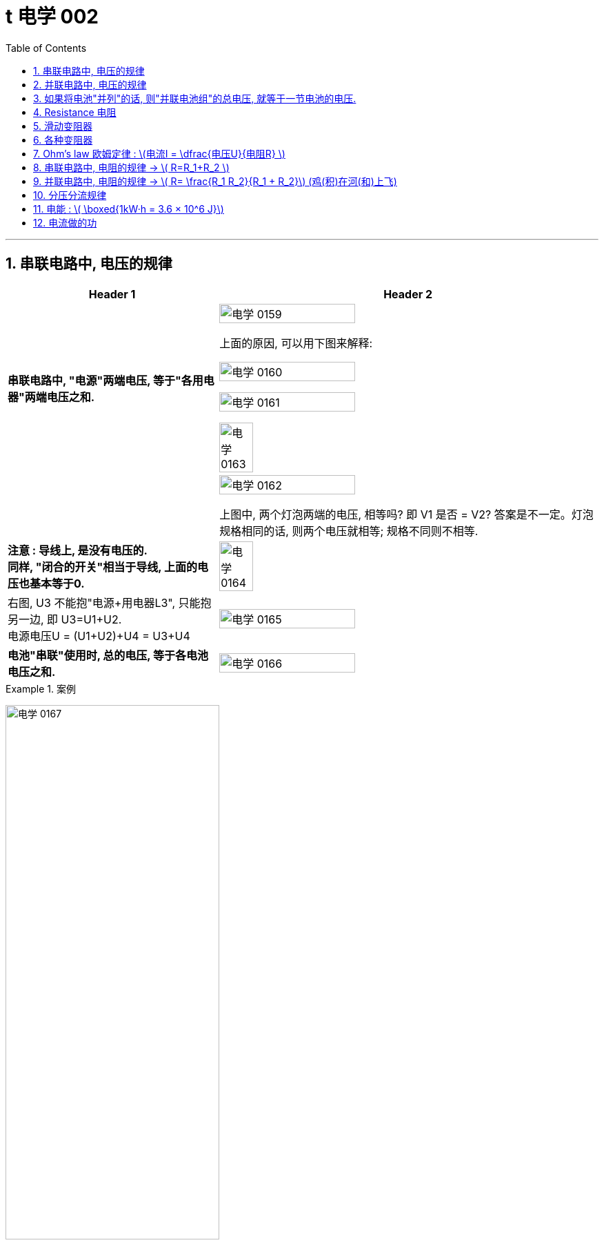 
= t 电学 002
:toc: left
:toclevels: 3
:sectnums:
:stylesheet: myAdocCss.css

'''


== 串联电路中, 电压的规律

[.small]
[options="autowidth" cols="1a,1a"]
|===
|Header 1 |Header 2

|*串联电路中, "电源"两端电压, 等于"各用电器"两端电压之和.*
|image:/img/电学 0159.png[,60%]

上面的原因, 可以用下图来解释:

image:/img/电学 0160.png[,60%]

image:/img/电学 0161.png[,60%]

image:/img/电学 0163.png[,30%]

|
|image:/img/电学 0162.png[,60%]

上图中, 两个灯泡两端的电压, 相等吗? 即 V1 是否 = V2? 答案是不一定。灯泡规格相同的话, 则两个电压就相等; 规格不同则不相等.

|*注意 : 导线上, 是没有电压的.* +
*同样, "闭合的开关"相当于导线, 上面的电压也基本等于0.*
|image:/img/电学 0164.png[,30%]

|右图, U3 不能抱"电源+用电器L3", 只能抱另一边, 即 U3=U1+U2. +
电源电压U = (U1+U2)+U4 = U3+U4
|image:/img/电学 0165.png[,60%]

|*电池"串联"使用时, 总的电压, 等于各电池电压之和.*
|image:/img/电学 0166.png[,60%]
|===


[.my1]
.案例
====
image:/img/电学 0167.png[,60%]
====


[.my1]
.案例
====
image:/img/电学 0168.png[,60%]

如上图, 当开关S"断开"时: +

- 电流流向是红色线条标出的路径
- 三个灯泡, 是串联的. 即
- 总电源电压 = L1 + L2 + L3 的电压 = 9V (*电源电压为什么是9V? 下面会得出*)
- V1 抱的是 L1+L2 用电器. 即 5V=L1+L2 +
- V2抱的是 L1+L3 用电器. 即 7V=L1+L3 +
- L2 的电压 = 总电源电压 - (L1+L3 的电压) = 9V - 7V = 2V

image:/img/电学 0169.png[,60%]

如上图, 当开关S"闭合"时: +

- 电流流向是红色线条标出的路径
- 灯泡L3 被短路了.
- V1 抱的是 L1+L2 用电器, *也相当于是"总的电源"的电压.* 即 9V=L1+L2 的电压 = 总电源电压 +
- V2抱的是只 L1 用电器. 即 6V=L1 +
- 所以 L2 = (L1+L2)-L1 = 9V-6V =3V
====

== 并联电路中, 电压的规律

*并联电路中, "电源"电压, 与"各支路"两端电压相等.*

image:/img/电学 0170.png[,60%]

image:/img/电学 0171.png[,60%]


== 如果将电池"并列"的话, 则"并联电池组"的总电压, 就等于一节电池的电压.

image:/img/电学 0172.png[,60%]



== Resistance 电阻

电阻: 表示**"导体"对"电流"阻碍作用大小.** 导体的电阻越大，导体对电流的阻碍作用, 就越大.

电阻的单位, 是 Ω 欧姆.

千欧 : latexmath:[kΩ = 10^3 Ω ] +
兆欧 : latexmath:[MΩ = 10^3 kΩ =  10^6 Ω] +

*可以把电阻, 当做"用电器"看待.*

image:/img/电学 0181.png[,60%]

事实上, 电路中的导线也有电阻, 只不过它的电阻非常微小, 我们可以忽略它.


如何测电阻? 有电阻表 (欧姆计).

[.small]
[options="autowidth" cols="1a,1a"]
|===
|不同材料导体的电阻 |(导体长度为 1m, 横截面积为 latexmath:[ 1 mm^2], 温度为20 ℃)

|银
|0.016  Ω  +
银和铜的电阻差不多, 为什么不用银来做导线? 因为银太贵了.

| 铜
| 0.017  Ω

| 铝
| 0.027  Ω

| 铁
| 0.096  Ω

| 锰铜
| 0.44  Ω

| 镍铬合金
| 1.1  Ω
|===

image:/img/电学 0182.png[,%]

*导体的"电阻", 是导体本身的一种特性, 与是否通电无关. 它(电阻)的大小, 只与导体的"材料"、"长度", 和"横截面积"等因素有关。*  再说一遍: 导体的电阻, 与导体两端"电压", 和通过导体的"电流"无关.



影响电阻大小的因素:

- "绝缘体"对电流的阻碍作用大(电阻大)，"导体"对电流的阻碍作用小(电阻小)。
- *导体的"长度"越长, 电阻越大; 长度越短, 电阻越小.*
- *导体的粗细, 即"横截面积"(犹如车道的宽度)越大,电阻越小(堵车越少); 横截面积越小, 电阻越大.* +
因此, 白炽灯长期使用后,钨丝会变细，变细后的钨丝与原来相比, 电阻会变大. +
又例: 某电线不合格, 直径(即横截面)偏小, 这会导致电阻变大.

image:/img/电学 0185.png[,60%]


- 在"金属"导体中，其他条件相同，*温度越高，导体的电阻越大. (因为温度越高, 组成物体的分子运动越剧烈, 越容易对电流通过形成阻碍, 即电阻越大.)* 反之, *温度越低, 导体的电阻越小.* +
在各种金属导体中，"银"的导电性能, 是最好的，但还是有电阻存在。 +
20世纪初，科学家发现，**某些物质在很低的温度时，**如铝在-271.76°C以下，铅在-265.95°C以下，*电阻就变成了0，这就"超导(超级导体)"现象。* +
目前已经开发出一些“相对高温”的超导材料，它们在 -173°C左右, 电阻就能降为0。 +

- 对于"非金属"物体呢? "导体"和"绝缘体"并没有绝对的界限，当条件改变时, 可以相互转化. 有些当温度升高时, 电阻会变小. 但有些则相反, 当温度升高时, 电阻反而会变大.


还有"半导体", 导电性能, 介于导体和绝缘体之间. 如, 锗zhě, 硅.

image:/img/电学 0183.png[,60%]

利用**"半导体"材料, 可以制作二极管、三极管。** +
**如果把很多二极管、三极管, 和电阻、电容等元件, 直接做在"硅单晶片"上（俗称"芯片"），就成了"集成电路"。**收音机、电视机、手机、计算机、里面都有集成电路。因此, 没有半导体就没有我们今天的现代化生活。


- 白炽灯长期使用后, 钨丝会变细 (因为"升华"的作用, 固体变气体)，变细后的钨丝与原来相比, 会"电阻变大".


image:/img/电学 0184.png[,60%]


== 滑动变阻器

image:/img/电学 0186.png[,60%]

上图, 正是因为导线(借入电路中的铅笔芯)的长度越短, 电阻就越小,  所以灯泡才会更亮.

image:/img/电学 0187.png[,60%]

image:/img/电学 0196.png[,60%]

image:/img/电学 0188.png[,60%]

滑动变阻器上有4个接线柱, 该用哪两个呢?

[.small]
[options="autowidth" cols="1a,1a"]
|===
|Header 1 |Header 2
|-> 不能直接连上面两个, 因为电流不会经过电阻, 而是直接从金属杆(相当于导线)上流过去了.
|image:/img/电学 0189.png[,60%]

|-> 也**不能直接连接下面的两个接线柱, 因为电流不会从划片处流向接下来的金属杆, 因为金属杆处根本就没有连接导线. 所以电流只能走过整个电阻.** 这样, 这个滑动变阻器就相当于只是一个"定值电阻"了, 而不会改变电阻值.
|image:/img/电学 0190.png[,60%]

|-> 如果, "左上, 右下"的来连接, 那么由于a 和 d 接线柱没有接导线, 这两个口, 电流出不去, 电流就会如下图这样走, 走的是后半程电阻.
|image:/img/电学 0191.png[,60%]

image:/img/电学 0192.png[,60%]

image:/img/电学 0195.png[,60%]




|-> 上下接同一侧, 也行
|image:/img/电学 0193.png[,60%]

image:/img/电学 0194.png[,60%]

|===

image:/img/电学 0197.png[,60%]


为了保护电路, 在将开关闭合前, 必须将电阻移到最大位置, 以防止原电路中电流太大.

image:/img/电学 0198.png[,60%]


*滑动变阻器, 可以当做"用电器"来看.*

下图, 串联, 灯泡和滑动变阻器, 通过它们的电流相等. 即 latexmath:[ I_1=I_2]

image:/img/电学 0199.png[,60%]

image:/img/电学 0200.png[,40%]

image:/img/电学 0201.png[,40%]


== 各种变阻器

[.small]
[options="autowidth" cols="1a,1a"]

|===
|Header 1 |Header 2

|电位器
|image:/img/电学 0202.png[,60%]

接 A, B 端也行: +

image:/img/电学 0203.png[,60%]

在这个圆形的滑动变阻器上, 加个盖帽, 就变成了一个旋钮, 可以调节音量, 风扇转速等.

image:/img/电学 0204.png[,60%]


|电阻箱
|image:/img/电学 0205.png[,60%]

image:/img/电学 0206.png[,60%]

image:/img/电学 0207.png[,60%]

|插孔式电阻箱
|image:/img/电学 0208.png[,60%]

image:/img/电学 0209.png[,60%]

|油量、水量测定装置
|image:/img/电学 0210.png[,60%]
|===


[.small]
[options="autowidth" cols="1a,1a"]
|===
|Header 1 |Header 2

|-> 电压表, 相当于断路, 所以下图的滑动电阻器, 滑片就失效了, 电流永远会走过整个电阻.
|image:/img/电学 0211.png[,60%]

但, 电压还是会随着滑片的变动而变化.

image:/img/电学 0212.png[,40%]


下图, 电流会怎么走?

image:/img/电学 0213.png[,40%]

其实, 上图就相当于这个:

image:/img/电学 0214.png[,40%]

电流会如下走, 相当于是个混联电路.

image:/img/电学 0215.png[,40%]

|===








== Ohm’s law 欧姆定律 :  latexmath:[电流I = \dfrac{电压U}{电阻R} ]


"欧姆定律"即: *导体中的"电流I"(你的动力)，跟导体两端"电压U"(社会生存对你的压力) 成正比，跟导体的"电阻R"(同行是冤家对你的阻碍) 成反比.* +
即: 导体的"电阻R"一定时(控制"第三方变量"不变)，通过导体的"电流I", 与导体两端"电压V"成正比. (能得出另两个变量之间的关系, 或者是"相关关系", 或者是"因果关系".) => latexmath:[ \boxed{ I= \dfrac{U}{R} = \dfrac{1}{R} × U }]  <- 从这个公式可以知道, *电压越大, 则电流就越大.* 所以高压电对人体有危害. *即, 电流大小, 由电压和电阻决定.*


根据这个公式, 也就可以推出:

latexmath:[ \boxed{电压U (单位V) = 电流I (单位A)× 电阻R(单位Ω) }] <- 注意:  +
1.这里不能理解成"电压大小, 是由电流和电阻决定". 事实上, *#电压大小, 是由电源决定的.#* +
2.也不能理解成"U和I成正比", 或"U和R成正比", 虽然它在数学上是对的. 但在物理上不能这么理解. 即不能认为是"电流越大, 则电压越大", 也不能理解成"电阻越大, 则电压越大".



latexmath:[  \boxed{ 电阻 R = \frac{ 电压U}{电流I}}  ] <- 注意: 电阻大小, 不是由电压和电流决定的. 而是由"电阻材料本身"的长度, 横截面积, 及温度影响.

image:/img/电学 0281.png[,70%]



下图, 就是固定住电阻, 而来研究 I 和 U 的关系的图. *在这个实验中,你能把里面R 换成小灯泡吗? 不行. 因为: 小灯泡灯丝的电阻, 会随着温度的变化而变化 (金属导体, 温度越高, 电阻越大). 电阻R 就不是定值了.*

image:/img/电学 0216.png[,40%]

image:/img/电学 0217.png[,40%]

image:/img/电学 0280.png[,40%]

当导体两端的"电压U"一定时，通过导体的**"电流I", 与导体的"电阻R" 成反比关系.**


先复习一下:
[.small]
[options="autowidth" cols="1a,1a,1a"]
|===
| |串联|并联

|电流I
|支路I = 支路I = 电源I +

#"串联电路"电流, 处处相等. I = IA = IB = IC#

image:/img/电学 0284.jpg[,100%]

|支路I + 支路I = 电源I

#并联电路"干路电流", 等于各"支路电流"之和. latexmath:[ I_A = I_B + I_C ]#

image:/img/电学 0285.jpg[,100%]

|电压U
|支路U + 支路U = 电源U

#"串联电路"总电压, 等于各用电器两端电压之和.  latexmath:[ U_总=U_{AB}+U_{BC}]#

image:/img/电学 0284.jpg[,100%]

|支路U = 支路U = 电源U

#并联电路"电源电压", 等于各"支路电压".(父亲给儿子们分家, 一碗水端平. 或, *社会给人的压力, 是每个人都能感受到相同程度的压力. 而不是大家均分总压力*)  latexmath:[ U_总=U_B=U_C]#

|电阻R
|支路R + 支路R = 总R

*#电阻串联, 相当于增大导体的"长度"#，导体长度越长, 电阻越大*，所以，串联总电阻,比任何一个分电阻都要大。R总= R1 + R2

image:/img/电学 0282.jpg[,100%]

|latexmath:[\frac{1}{支路R} + \frac{1}{支路R} = \frac{1}{总R} ]

**##电阻并联, 相当于增大导体的"横截面积"，##横截面积越大，电阻越小，**所以，并联总电阻,比任何一个分电阻都要小。

image:/img/电学 0283.jpg[,100%]

latexmath:[ \frac{1}{R_{34}} = \frac{1}{R_3} + \frac{1}{R_4} = \frac{R_4 + R_3}{R_3 × R_4} ]

注：使用电器时，要切记不要同时开多个大功率的电器，一般, **#家里的电器都是并联的，所以"总电阻R"会小于其中任何一个"分电阻"，#**而电压通常是220V，**#这时"干路电流I"就会很大，#**有安全防护时会跳闸，没有防护很容易烧毁线路引起火灾。 +
同理，插线板也不要同时插入多个同时使用的电器，*每个插线板, 都会标注额定电流, 和额定功率，我们插入的电器总功率, 不能超过插线板的额定功率。*

混联电路中的电阻, 如下图:

image:/img/电学 0286.jpg[,100%]

latexmath:[ R_总 = (R_1+R_2) + (\frac{1}{R_3} + \frac{1}{R_4} )  ]
|===

image:/img/电学 0287.png[,70%]


== 串联电路中, 电阻的规律 -> latexmath:[ R=R_1+R_2    ]

image:/img/电学 0288.gif[,60%]

串联电路中, 电阻越串越长, 相当于增加了电阻材料的长度, 即电阻变大.

image:/img/电学 0289.png[,70%]

image:/img/电学 0290.png[,70%]

== 并联电路中, 电阻的规律 -> latexmath:[ R= \frac{R_1 R_2}{R_1 + R_2}]  (鸡(积)在河(和)上飞)


image:/img/电学 0291.gif[,60%]

image:/img/电学 0292.png[,70%]

并联的电阻越多 (相当于增加了电阻的横截面积, 增大了水管的直径), 总电阻就越小. +

即:

- 两电阻并联，"总电阻"小于任意一个电阻.
- 两电阻并联，其中一个电阻变大 (支流血管变细, 血流受阻变大)，"总电阻"变大 (心脏动脉缺血).
- 两电阻并联，其中一个电阻变小，"总电阻"变小.

image:/img/电学 0293.png[,70%]




== 分压分流规律

https://www.bilibili.com/video/BV1BL4y1w761?spm_id_from=333.788.videopod.episodes&vd_source=52c6cb2c1143f8e222795afbab2ab1b5&p=175











== 电能 : latexmath:[ \boxed{1kW·h = 3.6 × 10^6 J}]

1kW·h (或简记为 kWh) (千瓦.时) = 1度 +
*1千瓦时, 相当于一件输入功率为1000瓦的设备, 连续稳定工作1小时, 所消耗的能量.*

*1千瓦时, 被定义为1千瓦的功率, 在1小时内, 做的总功.*  即: +
latexmath:[ 1kW × h = 1kW × 1h \\= 1000W × 3600s \\= 3.6 × 10^6 W·s \\= 3.6× 10^6 J ]  +
<- 即 3.6百万焦耳

但"1度"这个单位, 是我们在生活中用的. 在物理学中, 要用"焦耳"单位.


image:/img/电学 0294.png[,70%]

image:/img/电学 0295.png[,70%]

image:/img/电学 0296.png[,70%]

上图中, 既然表盘转 600转, 代表消耗1度电. 那么: +
表盘转 1800转, 就代表消耗 latexmath:[ \frac{1800}{600}= 3 kW·h] +
表盘转 300转, 就代表消耗 latexmath:[ \frac{300}{600}= \frac{1}{2} kW·h] +
表盘转 54转, 就代表消耗 latexmath:[ \frac{54}{600}= 0.09 kW·h] +

image:/img/电学 0297.png[,70%]

"千瓦·时", 与"焦耳"的换算 :

latexmath:[ 1 kW·h = 1 × 10^3 W × 3600s = 3.6 × 10^6 J]

[.my1]
.案例
====
关于家庭电路中的"电能表"，下列说法正确的是:  +

- A．电能表的作用, 是测量用电器中通过"电流"大小的. × <- 错, 电能表, 测量的是消耗的"电能"多少.
- B．电能表转盘, 转速越快，用电器消耗的电能就越多. × <- 错, 转速越快，代表的是电能消耗"越快", 而不是"越多".
- C．电能表的作用, 是测量用电器消耗"电能"多少的. √
- D．电能表的测量值, 是以“J”为单位的. × <- 错, 单位是 kW·h
====


[.my1]
.案例
====
image:/img/电学 0298.png[,30%]

上图, 你可以看出什么?

- 表中最后一个数字是小数点, 所以此时加重消耗的电能, 为 2818.5 kW·h
- 220V, 表示, 该电能表应该在 电压220V 的电路中使用.
- 50Hz, 表示该电能表应该在 50Hz 的"交流电路"中使用.
- 10(20)A, 表示该电能表的 "标定电流"是10A, "额定最大电流"是20A. 即 该电能表工作时, 最大电流不能超过 20A.
- *3000 r/kW·h, 意思是, 该电能表的转盘每转过3000转 (rotation)，就表明用电器消耗了1kW·h 的电能*. *#即, 这两个变量直径的关系是: latexmath:[3000 r/kW·h = \frac{3000 r}{1kW·h} = \frac{3000转数}{1度电能} ] <- 意思就是"1度电"与"3000转", 是1:1的关系.#*
====

[.my1]
.案例
====
电能表上标有 2000r/ kW·h , 当电能表转40圈时, 消耗电能为多少 kW·h? 合多少J (焦耳) ? +
我们用代数来做, 设要求的"消耗的电能", 为x, 则有:
\begin{align*}
\frac{2000r}{1 kW·h } &= \frac{40r}{x} \\
2000x &= 40 \\
x &= \frac{40}{2000} = \frac{1}{50} kW·h
\end{align*}

合多少焦耳呢?  +
latexmath:[= \frac{1}{50} kW·h × (3.6×10^6J)]
====


== 电流做的功

先回忆下物理中的"力功":

latexmath:[ W = F×s] +
其中, Work 是做的功, 单位是焦耳. +
Force 是 作用在物体上的力 +
s 是物体在力的方向上, 通过的距离 +
所以, 做功必要条件是: 有力有距离.

力做功, 就是力做了一件事, 产生了成效.




https://www.bilibili.com/video/BV1CG4y1n7Eg?spm_id_from=333.788.videopod.episodes&vd_source=52c6cb2c1143f8e222795afbab2ab1b5&p=49





